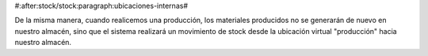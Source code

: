 #:after:stock/stock:paragraph:ubicaciones-internas#

De la misma manera, cuando realicemos una producción, los materiales producidos
no se generarán de nuevo en nuestro almacén, sino que el sistema realizará un 
movimiento de stock desde la ubicación virtual "producción" hacia nuestro 
almacén.
